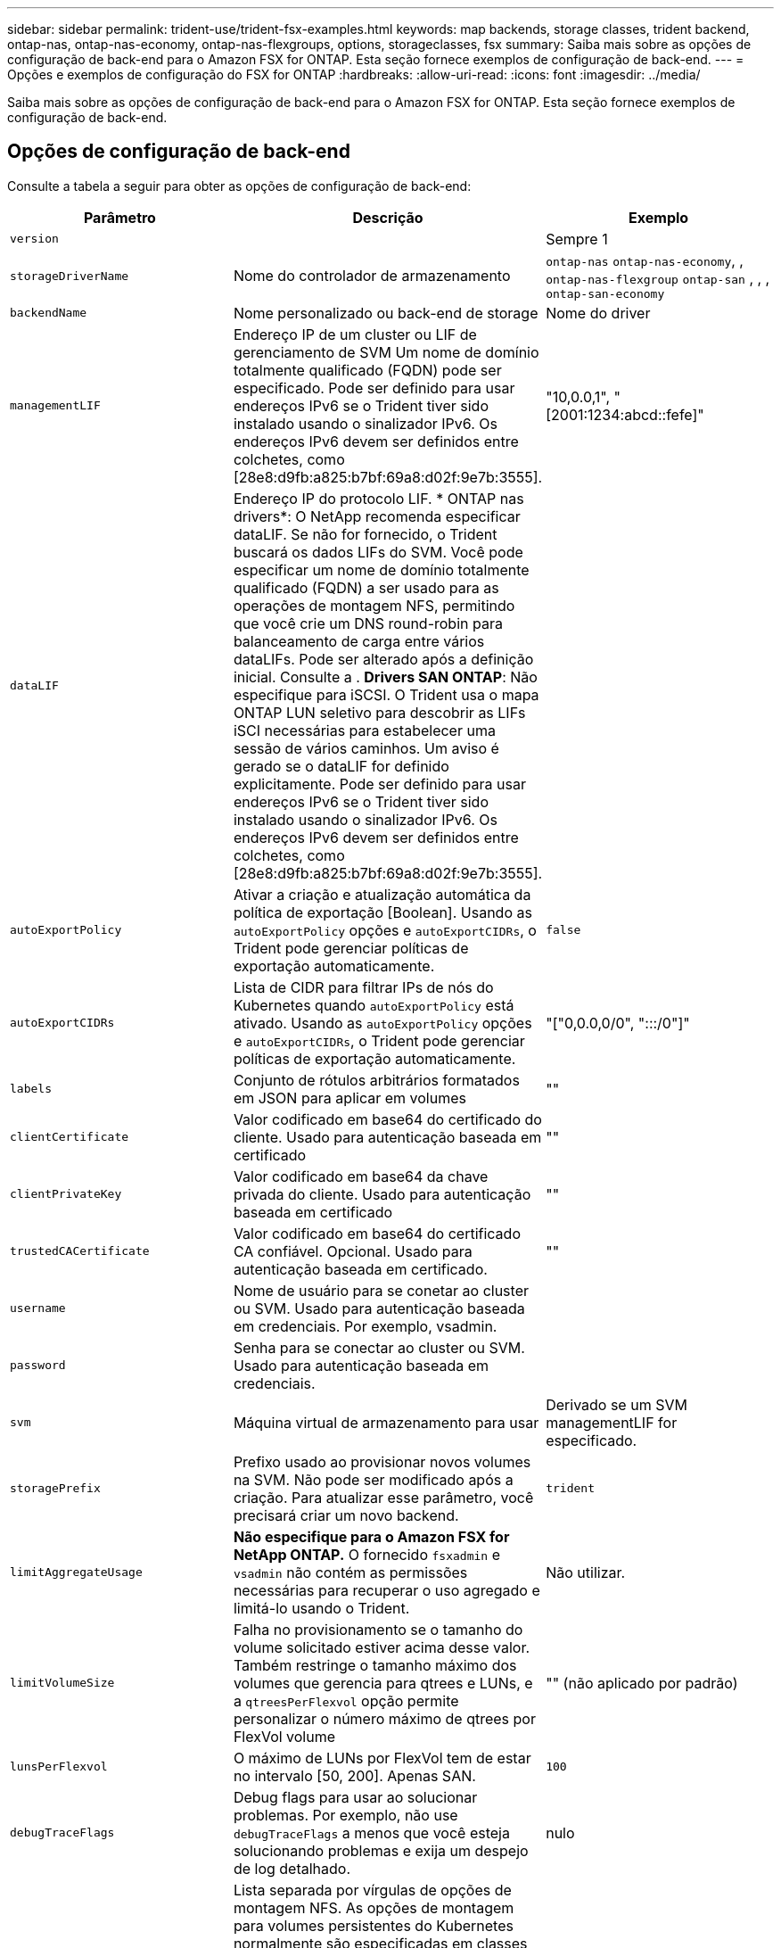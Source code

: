---
sidebar: sidebar 
permalink: trident-use/trident-fsx-examples.html 
keywords: map backends, storage classes, trident backend, ontap-nas, ontap-nas-economy, ontap-nas-flexgroups, options, storageclasses, fsx 
summary: Saiba mais sobre as opções de configuração de back-end para o Amazon FSX for ONTAP. Esta seção fornece exemplos de configuração de back-end. 
---
= Opções e exemplos de configuração do FSX for ONTAP
:hardbreaks:
:allow-uri-read: 
:icons: font
:imagesdir: ../media/


[role="lead"]
Saiba mais sobre as opções de configuração de back-end para o Amazon FSX for ONTAP. Esta seção fornece exemplos de configuração de back-end.



== Opções de configuração de back-end

Consulte a tabela a seguir para obter as opções de configuração de back-end:

[cols="3"]
|===
| Parâmetro | Descrição | Exemplo 


| `version` |  | Sempre 1 


| `storageDriverName` | Nome do controlador de armazenamento | `ontap-nas` `ontap-nas-economy`, , `ontap-nas-flexgroup` `ontap-san` , , , `ontap-san-economy` 


| `backendName` | Nome personalizado ou back-end de storage | Nome do driver 


| `managementLIF` | Endereço IP de um cluster ou LIF de gerenciamento de SVM Um nome de domínio totalmente qualificado (FQDN) pode ser especificado. Pode ser definido para usar endereços IPv6 se o Trident tiver sido instalado usando o sinalizador IPv6. Os endereços IPv6 devem ser definidos entre colchetes, como [28e8:d9fb:a825:b7bf:69a8:d02f:9e7b:3555]. | "10,0.0,1", "[2001:1234:abcd::fefe]" 


| `dataLIF` | Endereço IP do protocolo LIF. * ONTAP nas drivers*: O NetApp recomenda especificar dataLIF. Se não for fornecido, o Trident buscará os dados LIFs do SVM. Você pode especificar um nome de domínio totalmente qualificado (FQDN) a ser usado para as operações de montagem NFS, permitindo que você crie um DNS round-robin para balanceamento de carga entre vários dataLIFs. Pode ser alterado após a definição inicial. Consulte a . *Drivers SAN ONTAP*: Não especifique para iSCSI. O Trident usa o mapa ONTAP LUN seletivo para descobrir as LIFs iSCI necessárias para estabelecer uma sessão de vários caminhos. Um aviso é gerado se o dataLIF for definido explicitamente. Pode ser definido para usar endereços IPv6 se o Trident tiver sido instalado usando o sinalizador IPv6. Os endereços IPv6 devem ser definidos entre colchetes, como [28e8:d9fb:a825:b7bf:69a8:d02f:9e7b:3555]. |  


| `autoExportPolicy` | Ativar a criação e atualização automática da política de exportação [Boolean]. Usando as `autoExportPolicy` opções e `autoExportCIDRs`, o Trident pode gerenciar políticas de exportação automaticamente. | `false` 


| `autoExportCIDRs` | Lista de CIDR para filtrar IPs de nós do Kubernetes quando `autoExportPolicy` está ativado. Usando as `autoExportPolicy` opções e `autoExportCIDRs`, o Trident pode gerenciar políticas de exportação automaticamente. | "["0,0.0,0/0", ":::/0"]" 


| `labels` | Conjunto de rótulos arbitrários formatados em JSON para aplicar em volumes | "" 


| `clientCertificate` | Valor codificado em base64 do certificado do cliente. Usado para autenticação baseada em certificado | "" 


| `clientPrivateKey` | Valor codificado em base64 da chave privada do cliente. Usado para autenticação baseada em certificado | "" 


| `trustedCACertificate` | Valor codificado em base64 do certificado CA confiável. Opcional. Usado para autenticação baseada em certificado. | "" 


| `username` | Nome de usuário para se conetar ao cluster ou SVM. Usado para autenticação baseada em credenciais. Por exemplo, vsadmin. |  


| `password` | Senha para se conectar ao cluster ou SVM. Usado para autenticação baseada em credenciais. |  


| `svm` | Máquina virtual de armazenamento para usar | Derivado se um SVM managementLIF for especificado. 


| `storagePrefix` | Prefixo usado ao provisionar novos volumes na SVM. Não pode ser modificado após a criação. Para atualizar esse parâmetro, você precisará criar um novo backend. | `trident` 


| `limitAggregateUsage` | *Não especifique para o Amazon FSX for NetApp ONTAP.* O fornecido `fsxadmin` e `vsadmin` não contém as permissões necessárias para recuperar o uso agregado e limitá-lo usando o Trident. | Não utilizar. 


| `limitVolumeSize` | Falha no provisionamento se o tamanho do volume solicitado estiver acima desse valor. Também restringe o tamanho máximo dos volumes que gerencia para qtrees e LUNs, e a `qtreesPerFlexvol` opção permite personalizar o número máximo de qtrees por FlexVol volume | "" (não aplicado por padrão) 


| `lunsPerFlexvol` | O máximo de LUNs por FlexVol tem de estar no intervalo [50, 200]. Apenas SAN. | `100` 


| `debugTraceFlags` | Debug flags para usar ao solucionar problemas. Por exemplo, não use `debugTraceFlags` a menos que você esteja solucionando problemas e exija um despejo de log detalhado. | nulo 


| `nfsMountOptions` | Lista separada por vírgulas de opções de montagem NFS. As opções de montagem para volumes persistentes do Kubernetes normalmente são especificadas em classes de armazenamento, mas se nenhuma opção de montagem for especificada em uma classe de armazenamento, o Trident voltará a usar as opções de montagem especificadas no arquivo de configuração do back-end de armazenamento. Se nenhuma opção de montagem for especificada na classe de armazenamento ou no arquivo de configuração, o Trident não definirá nenhuma opção de montagem em um volume persistente associado. | "" 


| `nasType` | Configurar a criação de volumes NFS ou SMB. As opções são `nfs`, `smb`, ou null. *Deve definir como `smb` para volumes SMB.* A configuração como null padrão para volumes NFS. | `nfs` 


| `qtreesPerFlexvol` | Qtrees máximos por FlexVol, têm de estar no intervalo [50, 300] | `200` 


| `smbShare` | Você pode especificar uma das seguintes opções: O nome de um compartilhamento SMB criado usando o Console de Gerenciamento da Microsoft ou a CLI do ONTAP ou um nome para permitir que o Trident crie o compartilhamento SMB. Esse parâmetro é necessário para backends do Amazon FSX for ONTAP. | `smb-share` 


| `useREST` | Parâmetro booleano para usar APIs REST do ONTAP.  `useREST` Quando definido como `true`, o Trident usa APIs REST do ONTAP para se comunicar com o back-end; quando definido como `false`, o Trident usa chamadas ONTAPI (ZAPI) para se comunicar com o back-end. Esse recurso requer o ONTAP 9.11,1 e posterior. Além disso, a função de login do ONTAP usada deve ter acesso ao `ontapi` aplicativo. Isso é satisfeito com as funções e `cluster-admin` predefinidas `vsadmin`. Começando com a versão Trident 24,06 e ONTAP 9.15.1 ou posterior, `useREST` é definido como `true` por padrão; altere `useREST` para `false` usar chamadas ONTAPI (ZAPI). | `true` Para ONTAP 9.15,1 ou posterior, caso contrário `false`. 


| `aws` | Você pode especificar o seguinte no arquivo de configuração do AWS FSX for ONTAP: - `fsxFilesystemID`: Especifique o ID do sistema de arquivos AWS FSX.  `apiRegion`- : Nome da região da API AWS.  `apikey`- : Chave da API da AWS.  `secretKey`- : Chave secreta da AWS. | ``
`` 
`""`
`""`
`""` 


| `credentials` | Especifique as credenciais do FSX SVM para armazenar no AWS Secrets Manager.  `name`- : Nome do recurso Amazon (ARN) do segredo, que contém as credenciais do SVM.  `type`- : Defina para `awsarn`. link:https://docs.aws.amazon.com/secretsmanager/latest/userguide/create_secret.html["Crie um segredo do AWS Secrets Manager"^]Consulte para obter mais informações. |  
|===


=== Atualização `dataLIF` após a configuração inicial

Você pode alterar o dataLIF após a configuração inicial executando o seguinte comando para fornecer o novo arquivo JSON de back-end com dataLIF atualizado.

[source, console]
----
tridentctl update backend <backend-name> -f <path-to-backend-json-file-with-updated-dataLIF>
----

NOTE: Se os PVCs estiverem anexados a um ou vários pods, você deverá reduzir todos os pods correspondentes e restaurá-los para que o novo dataLIF entre em vigor.



== Opções de configuração de back-end para volumes de provisionamento

Você pode controlar o provisionamento padrão usando essas opções na `defaults` seção da configuração. Para obter um exemplo, consulte os exemplos de configuração abaixo.

[cols="3"]
|===
| Parâmetro | Descrição | Padrão 


| `spaceAllocation` | Alocação de espaço para LUNs | `true` 


| `spaceReserve` | Modo de reserva de espaço; "nenhum" (fino) ou "volume" (grosso) | `none` 


| `snapshotPolicy` | Política de instantâneos a utilizar | `none` 


| `qosPolicy` | Grupo de políticas de QoS a atribuir aos volumes criados. Escolha uma das qosPolicy ou adaptiveQosPolicy por pool de armazenamento ou backend. O uso de grupos de política de QoS com Trident requer o ONTAP 9.8 ou posterior. Você deve usar um grupo de políticas de QoS não compartilhado e garantir que o grupo de políticas seja aplicado individualmente a cada componente. Um grupo de políticas de QoS compartilhado impõe o limite máximo da taxa de transferência total de todos os workloads. | "" 


| `adaptiveQosPolicy` | Grupo de políticas de QoS adaptável a atribuir para volumes criados. Escolha uma das qosPolicy ou adaptiveQosPolicy por pool de armazenamento ou backend. Não suportado pela ONTAP-nas-Economy. | "" 


| `snapshotReserve` | Porcentagem de volume reservado para snapshots "0" | Se `snapshotPolicy` for `none`, `else` "" 


| `splitOnClone` | Divida um clone de seu pai na criação | `false` 


| `encryption` | Ative a criptografia de volume do NetApp (NVE) no novo volume; o padrão é `false`. O NVE deve ser licenciado e habilitado no cluster para usar essa opção. Se NAE estiver ativado no back-end, qualquer volume provisionado no Trident será NAE habilitado. Para obter mais informações, consulte: link:../trident-reco/security-reco.html["Como o Trident funciona com NVE e NAE"]. | `false` 


| `luksEncryption` | Ativar encriptação LUKS. link:../trident-reco/security-reco.html#Use-Linux-Unified-Key-Setup-(LUKS)["Usar a configuração de chave unificada do Linux (LUKS)"]Consulte a . Apenas SAN. | "" 


| `tieringPolicy` | Política de disposição em camadas para usar	`none` |  


| `unixPermissions` | Modo para novos volumes. *Deixe vazio para volumes SMB.* | "" 


| `securityStyle` | Estilo de segurança para novos volumes. Estilos de segurança e `unix` suporte de NFS `mixed`. Suporta SMB `mixed` e `ntfs` estilos de segurança. | O padrão NFS é `unix`. O padrão SMB é `ntfs`. 
|===


== Exemplos de configurações

.Configuração da classe de armazenamento para volumes SMB
[%collapsible]
====
Usando `nasType`, `node-stage-secret-name` e `node-stage-secret-namespace`, você pode especificar um volume SMB e fornecer as credenciais necessárias do ative Directory. Os volumes SMB são suportados usando `ontap-nas` apenas o driver.

[source, console]
----
apiVersion: storage.k8s.io/v1
kind: StorageClass
metadata:
  name: nas-smb-sc
provisioner: csi.trident.netapp.io
parameters:
  backendType: "ontap-nas"
  trident.netapp.io/nasType: "smb"
  csi.storage.k8s.io/node-stage-secret-name: "smbcreds"
  csi.storage.k8s.io/node-stage-secret-namespace: "default"
----
====
.Configuração para o AWS FSX for ONTAP com o Gerenciador de Segredos
[%collapsible]
====
[source, console]
----
apiVersion: trident.netapp.io/v1
kind: TridentBackendConfig
metadata:
  name: backend-tbc-ontap-nas
spec:
  version: 1
  storageDriverName: ontap-nas
  backendName: tbc-ontap-nas
  svm: svm-name
  aws:
    fsxFilesystemID: fs-xxxxxxxxxx
  managementLIF:
  credentials:
    name: "arn:aws:secretsmanager:us-west-2:xxxxxxxx:secret:secret-name"
    type: awsarn
----
====